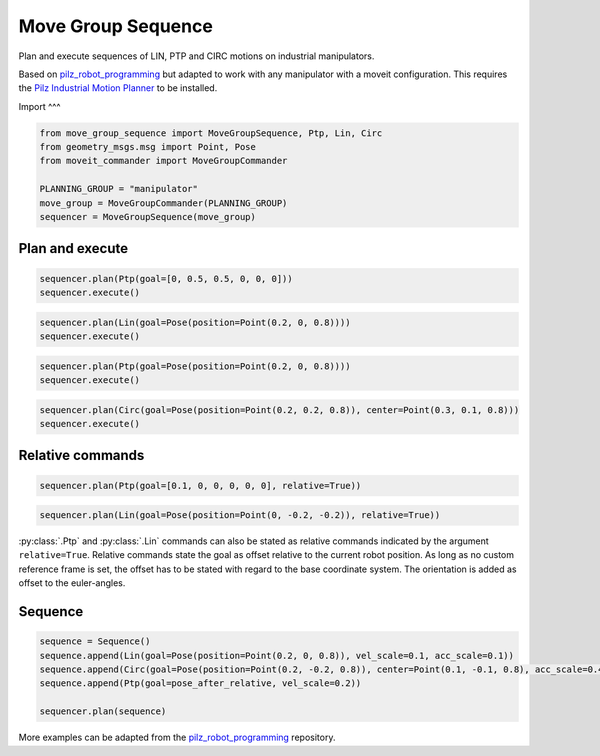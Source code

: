 Move Group Sequence
===================

Plan and execute sequences of LIN, PTP and CIRC motions on industrial manipulators.

Based on `pilz_robot_programming <https://github.com/PilzDE/pilz_industrial_motion/tree/melodic-devel/pilz_robot_programming>`_ but adapted to work with any manipulator with a moveit configuration. This requires the `Pilz Industrial Motion Planner <https://ros-planning.github.io/moveit_tutorials/doc/pilz_industrial_motion_planner/pilz_industrial_motion_planner.html>`_ to be installed.

Import
^^^


.. code-block:: python

    from move_group_sequence import MoveGroupSequence, Ptp, Lin, Circ
    from geometry_msgs.msg import Point, Pose
    from moveit_commander import MoveGroupCommander

    PLANNING_GROUP = "manipulator"
    move_group = MoveGroupCommander(PLANNING_GROUP)
    sequencer = MoveGroupSequence(move_group)


Plan and execute
^^^^
.. code-block:: python

    sequencer.plan(Ptp(goal=[0, 0.5, 0.5, 0, 0, 0]))
    sequencer.execute()

.. code-block:: python

    sequencer.plan(Lin(goal=Pose(position=Point(0.2, 0, 0.8))))
    sequencer.execute()

.. code-block:: python

    sequencer.plan(Ptp(goal=Pose(position=Point(0.2, 0, 0.8))))
    sequencer.execute()

.. code-block:: python

    sequencer.plan(Circ(goal=Pose(position=Point(0.2, 0.2, 0.8)), center=Point(0.3, 0.1, 0.8)))
    sequencer.execute()


Relative commands
^^^^^^^^^^^^^^^^^
.. code-block:: python

    sequencer.plan(Ptp(goal=[0.1, 0, 0, 0, 0, 0], relative=True))

.. code-block:: python

    sequencer.plan(Lin(goal=Pose(position=Point(0, -0.2, -0.2)), relative=True))

:py:class:`.Ptp` and :py:class:`.Lin` commands can also be stated as relative commands indicated by the argument
``relative=True``. Relative commands state the goal as offset relative to the current robot position.
As long as no custom reference frame is set, the offset has to be stated with regard to the base coordinate system.
The orientation is added as offset to the euler-angles.

Sequence
^^^^^^^^

.. code-block:: python

    sequence = Sequence()
    sequence.append(Lin(goal=Pose(position=Point(0.2, 0, 0.8)), vel_scale=0.1, acc_scale=0.1))
    sequence.append(Circ(goal=Pose(position=Point(0.2, -0.2, 0.8)), center=Point(0.1, -0.1, 0.8), acc_scale=0.4))
    sequence.append(Ptp(goal=pose_after_relative, vel_scale=0.2))

    sequencer.plan(sequence)

More examples can be adapted from the `pilz_robot_programming <https://github.com/PilzDE/pilz_industrial_motion/tree/melodic-devel/pilz_robot_programming>`_ repository.

